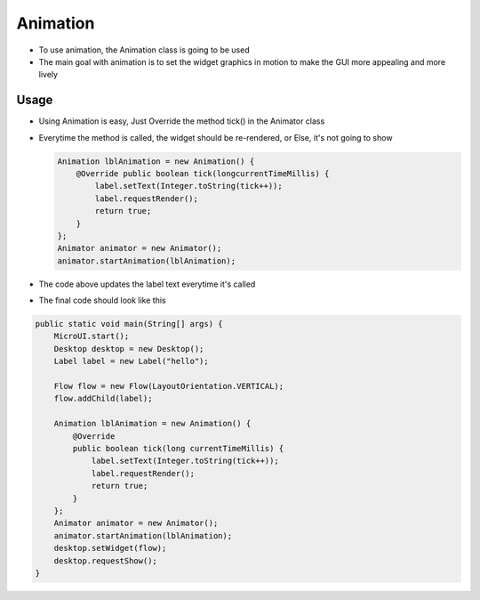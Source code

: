 Animation
=========

-  To use animation, the Animation class is going to be used
-  The main goal with animation is to set the widget graphics in motion
   to make the GUI more appealing and more lively 
   |image0|

Usage
-----

-  Using Animation is easy, Just Override the method tick() in the
   Animator class
-  Everytime the method is called, the widget should be re-rendered, or
   Else, it's not going to show 
   
   .. code:: java 
   
    Animation lblAnimation = new Animation() { 
        @Override public boolean tick(longcurrentTimeMillis) { 
            label.setText(Integer.toString(tick++));
            label.requestRender();
            return true; 
        } 
    };
    Animator animator = new Animator();
    animator.startAnimation(lblAnimation); 

- The code above updates the label text everytime it's called

|image1| 

- The final code should look like this

.. code:: java

    public static void main(String[] args) {
        MicroUI.start();
        Desktop desktop = new Desktop();
        Label label = new Label("hello");

        Flow flow = new Flow(LayoutOrientation.VERTICAL);
        flow.addChild(label);

        Animation lblAnimation = new Animation() {
            @Override
            public boolean tick(long currentTimeMillis) {
                label.setText(Integer.toString(tick++));
                label.requestRender();
                return true;
            }
        };
        Animator animator = new Animator();
        animator.startAnimation(lblAnimation);
        desktop.setWidget(flow);
        desktop.requestShow();
    }

.. |image0| image:: animationclass.png
.. |image1| image:: ticking.png

